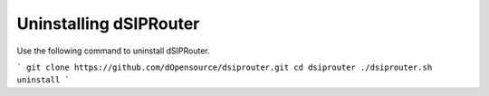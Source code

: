 Uninstalling dSIPRouter
=======================

Use the following command to uninstall dSIPRouter.


```
git clone https://github.com/dOpensource/dsiprouter.git   
cd dsiprouter    
./dsiprouter.sh uninstall
```
